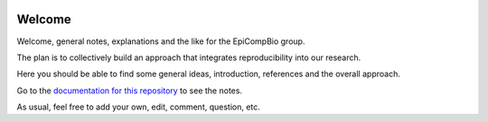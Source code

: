 .. image:: https://readthedocs.org/projects/welcome/badge/?version=latest
   :target: http://welcome.readthedocs.io/en/latest/?badge=latest
   :alt: Documentation Status

#######
Welcome
#######

Welcome, general notes, explanations and the like for the EpiCompBio group.

The plan is to collectively build an approach that integrates reproducibility into our research.

Here you should be able to find some general ideas, introduction, references and the overall approach.

Go to the `documentation for this repository`_ to see the notes.

As usual, feel free to add your own, edit, comment, question, etc.

.. _`documentation for this repository`: http://welcome.readthedocs.io/en/latest/?badge=latest
